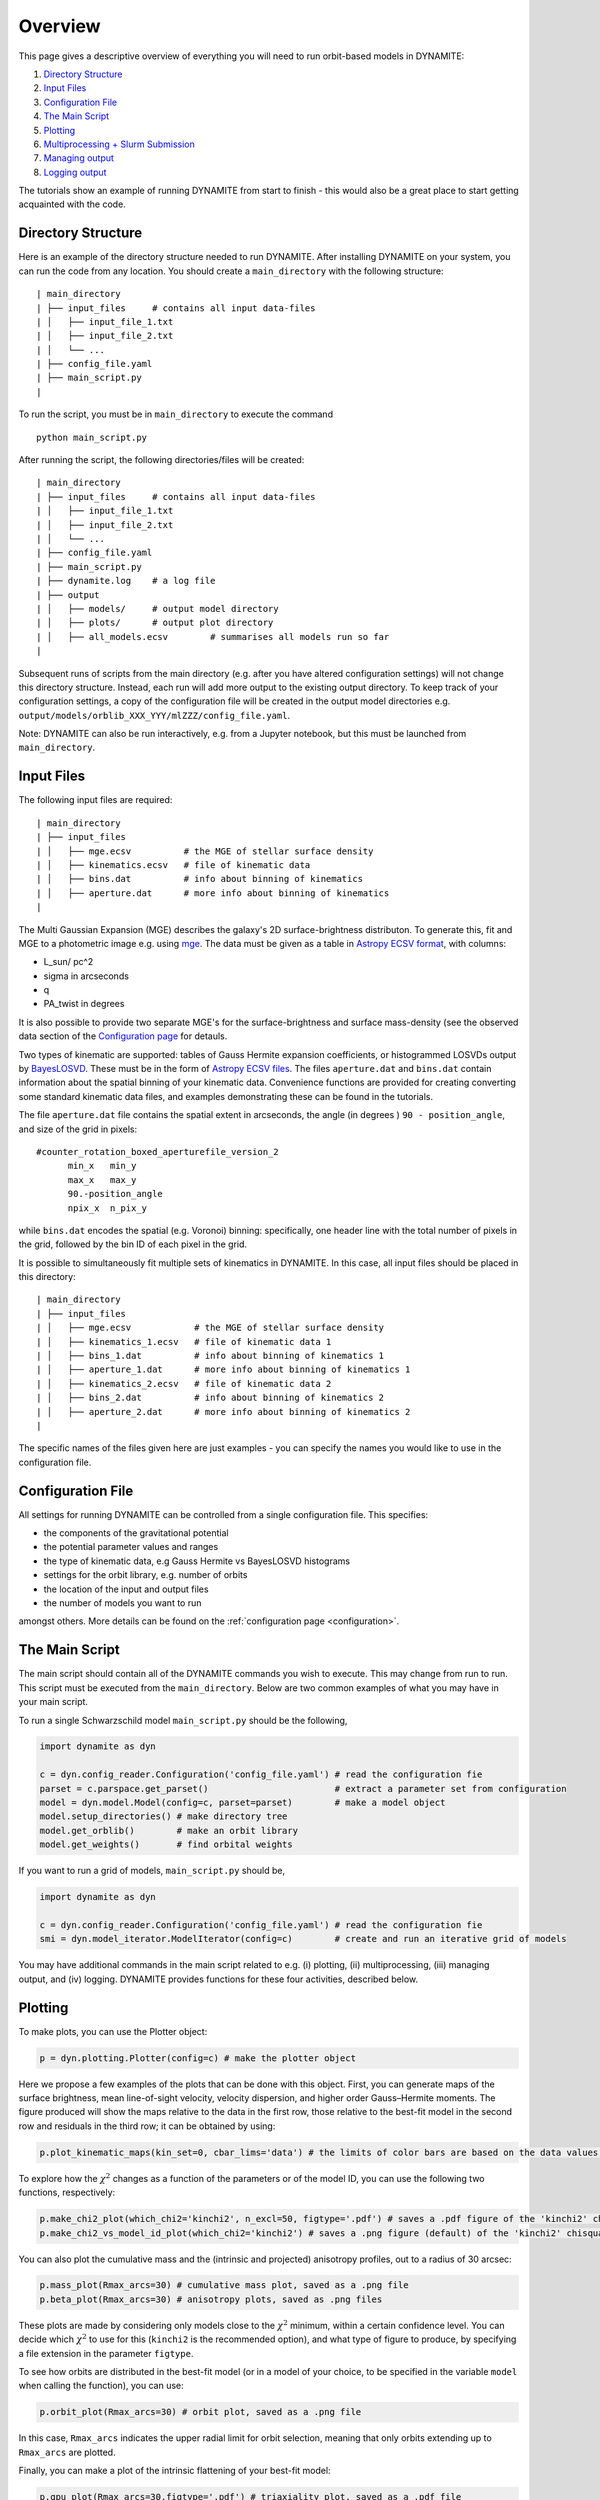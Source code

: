 .. _overview:

******************
Overview
******************

This page gives a descriptive overview of everything you will need to run orbit-based models in DYNAMITE:

1. `Directory Structure`_
2. `Input Files`_
3. `Configuration File`_
4. `The Main Script`_
5. `Plotting`_
6. `Multiprocessing + Slurm Submission`_
7. `Managing output`_
8. `Logging output`_

The tutorials show an example of running DYNAMITE from start to finish - this would also be a great place to start getting acquainted with the code.

Directory Structure
===================

Here is an example of the directory structure needed to run DYNAMITE. After installing DYNAMITE on your system, you can run the code from any location. You should create a ``main_directory`` with the following structure::

      | main_directory
      | ├── input_files     # contains all input data-files
      | │   ├── input_file_1.txt
      | │   ├── input_file_2.txt
      | │   └── ...
      | ├── config_file.yaml
      | ├── main_script.py
      |

To run the script, you must be in ``main_directory`` to execute the command ::

    python main_script.py

After running the script, the following directories/files will be created::

  | main_directory
  | ├── input_files     # contains all input data-files
  | │   ├── input_file_1.txt
  | │   ├── input_file_2.txt
  | │   └── ...
  | ├── config_file.yaml
  | ├── main_script.py
  | ├── dynamite.log    # a log file
  | ├── output
  | │   ├── models/     # output model directory
  | │   ├── plots/      # output plot directory
  | │   ├── all_models.ecsv        # summarises all models run so far
  |

Subsequent runs of scripts from the main directory (e.g. after you have altered configuration settings) will not change this directory structure.
Instead, each run will add more output to the existing output directory.
To keep track of your configuration settings, a copy of the configuration file will be created in the output model directories e.g. ``output/models/orblib_XXX_YYY/mlZZZ/config_file.yaml``.

Note: DYNAMITE can also be run interactively, e.g. from a Jupyter notebook, but this must be launched from ``main_directory``.

Input Files
===================

The following input files are required::

  | main_directory
  | ├── input_files
  | │   ├── mge.ecsv          # the MGE of stellar surface density
  | │   ├── kinematics.ecsv   # file of kinematic data
  | │   ├── bins.dat          # info about binning of kinematics
  | │   ├── aperture.dat      # more info about binning of kinematics
  |

The Multi Gaussian Expansion (MGE) describes the galaxy's 2D surface-brightness distributon. To generate this, fit and MGE to a photometric image e.g. using `mge <http://www-astro.physics.ox.ac.uk/~mxc/software/#mge>`_. The data must be given as a table in `Astropy ECSV format <https://docs.astropy.org/en/stable/api/astropy.io.ascii.Ecsv.html>`_, with columns:

- L_sun/ pc^2
- sigma in arcseconds
- q
- PA_twist in degrees

It is also possible to provide two separate MGE's for the surface-brightness and surface mass-density (see the observed data section of the `Configuration page <configuration.html>`__ for detauls.

Two types of kinematic are supported: tables of Gauss Hermite expansion coefficients, or histogrammed LOSVDs output by `BayesLOSVD <https://github.com/jfalconbarroso/BAYES-LOSVD>`_.
These must be in the form of `Astropy ECSV files <https://docs.astropy.org/en/stable/api/astropy.io.ascii.Ecsv.html>`_. The files ``aperture.dat`` and ``bins.dat`` contain information about the spatial binning of your kinematic data. Convenience functions are provided for creating converting some standard kinematic data files, and examples demonstrating these can be found in the tutorials.

The file ``aperture.dat`` file contains the spatial extent in arcseconds, the angle (in degrees ) ``90 - position_angle``, and size of the grid in pixels::

  #counter_rotation_boxed_aperturefile_version_2
        min_x   min_y
        max_x   max_y
        90.-position_angle
        npix_x  n_pix_y

while ``bins.dat`` encodes the spatial (e.g. Voronoi) binning: specifically, one header line with the total number of pixels in the grid, followed by the bin ID of each pixel in the grid.

It is possible to simultaneously fit multiple sets of kinematics in DYNAMITE. In this case, all input files should be placed in this directory::

  | main_directory
  | ├── input_files
  | │   ├── mge.ecsv            # the MGE of stellar surface density
  | │   ├── kinematics_1.ecsv   # file of kinematic data 1
  | │   ├── bins_1.dat          # info about binning of kinematics 1
  | │   ├── aperture_1.dat      # more info about binning of kinematics 1
  | │   ├── kinematics_2.ecsv   # file of kinematic data 2
  | │   ├── bins_2.dat          # info about binning of kinematics 2
  | │   ├── aperture_2.dat      # more info about binning of kinematics 2
  |

The specific names of the files given here are just examples - you can specify the names you would like to use in the configuration file.

Configuration File
===================

All settings for running DYNAMITE can be controlled from a single configuration file. This specifies:

- the components of the gravitational potential
- the potential parameter values and ranges
- the type of kinematic data, e.g Gauss Hermite vs BayesLOSVD histograms
- settings for the orbit library, e.g. number of orbits
- the location of the input and output files
- the number of models you want to run

amongst others. More details can be found on the :ref:`configuration page <configuration>`.

The Main Script
======================

The main script should contain all of the DYNAMITE commands you wish to execute. This may change from run to run. This script must be executed from the ``main_directory``. Below are two common examples of what you may have in your main script.

To run a single Schwarzschild model ``main_script.py`` should be the following,

.. code-block:: python

   import dynamite as dyn

   c = dyn.config_reader.Configuration('config_file.yaml') # read the configuration fie
   parset = c.parspace.get_parset()                        # extract a parameter set from configuration
   model = dyn.model.Model(config=c, parset=parset)        # make a model object
   model.setup_directories() # make directory tree
   model.get_orblib()        # make an orbit library
   model.get_weights()       # find orbital weights

If you want to run a grid of models, ``main_script.py`` should be,

.. code-block:: python

  import dynamite as dyn

  c = dyn.config_reader.Configuration('config_file.yaml') # read the configuration fie
  smi = dyn.model_iterator.ModelIterator(config=c)        # create and run an iterative grid of models

You may have additional commands in the main script related to e.g. (i) plotting, (ii) multiprocessing, (iii) managing output, and (iv) logging. DYNAMITE provides functions for these four activities, described below.

Plotting
========

To make plots, you can use the Plotter object:

.. code-block:: python

  p = dyn.plotting.Plotter(config=c) # make the plotter object

Here we propose a few examples of the plots that can be done with this object. First, you can generate maps of the surface brightness, mean line-of-sight velocity, velocity dispersion, and higher order Gauss–Hermite moments. The figure produced will show the maps relative to the data in the first row, those relative to the best-fit model in the second row and residuals in the third row; it can be obtained by using:

.. code-block:: python

  p.plot_kinematic_maps(kin_set=0, cbar_lims='data') # the limits of color bars are based on the data values, and only the first kinematic set is plotted

To explore how the :math:`\chi^2` changes as a function of the parameters or of the model ID, you can use the following two functions, respectively:

.. code-block:: python

  p.make_chi2_plot(which_chi2='kinchi2', n_excl=50, figtype='.pdf') # saves a .pdf figure of the 'kinchi2' chisquare, excluding the first 50 models (burn-in)
  p.make_chi2_vs_model_id_plot(which_chi2='kinchi2') # saves a .png figure (default) of the 'kinchi2' chisquare as a function of the model ID

You can also plot the cumulative mass and the (intrinsic and projected) anisotropy profiles, out to a radius of 30 arcsec:

.. code-block:: python

  p.mass_plot(Rmax_arcs=30) # cumulative mass plot, saved as a .png file
  p.beta_plot(Rmax_arcs=30) # anisotropy plots, saved as .png files

These plots are made by considering only models close to the :math:`\chi^2` minimum, within a certain confidence level. You can decide which :math:`\chi^2` to use for this (``kinchi2`` is the recommended option), and what type of figure to produce, by specifying a file extension in the parameter ``figtype``.

To see how orbits are distributed in the best-fit model (or in a model of your choice, to be specified in the variable ``model`` when calling the function), you can use:

.. code-block:: python

  p.orbit_plot(Rmax_arcs=30) # orbit plot, saved as a .png file

In this case, ``Rmax_arcs`` indicates the upper radial limit for orbit selection, meaning that only orbits extending up to ``Rmax_arcs`` are plotted.

Finally, you can make a plot of the intrinsic flattening of your best-fit model:

.. code-block:: python

  p.qpu_plot(Rmax_arcs=30,figtype='.pdf') # triaxiality plot, saved as a .pdf file

In the examples above, the figures are created and saved automatically. If you want to make some changes into the appearance of the plots, you can use the fact that all the above functions return a ``matplotlib.pyplot.figure`` instance. For the figures to appear in the interactive mode, you first need to run the following line:

.. code-block:: python

  matplotlib.use('TkAgg')

and you can then proceed to make figures that you can modify as you prefer, for example:

.. code-block:: python

  fig = p.mass_plot(Rmax_arcs=30)

Please note that a copy of the figure as produced by DYNAMITE is always saved in the ``plots`` folder.


Multiprocessing + Slurm Submission
======================================

Different models can be run as separate processes. The number of processes which can be run simultaneously should be specified in the configuration file::

  multiprocessing_settings:
      ncpus: 4 # an integer or 'all_available'

If ``ncpus: 'all_available'`` is selected, the program will automatically detect the total number of disposable cpus.

If you use the Slurm job submission system on a cluster, then you must add a Python `shebang line <https://en.wikipedia.org/wiki/Shebang_(Unix)>`_ and any Slurm settings to the top of ``main_script.py`` e.g.

.. code-block:: python

  #!/bin/env python
  #SBATCH --job-name=my_dynamite_run
  #SBATCH --mem-per-cpu=50
  #SBATCH --qos={NAM OF YOUR QOS}
  #SBATCH -N {NUMBER OF NODES TO USE}
  #SBATCH --output="dyn_%j.out"
  #SBATCH --error="dyn_%j.err"

  import dynamite as dyn
  # etc ...

You can then submit this job as::

  sbatch main_script.py

So far we have not used job submission systems other than Slurm. If you need these, or have experience doing this yourself, please let us know and we will update the docs.

Note: multiprocessing is handled by the `pathos <https://pypi.org/project/pathos/>`_ module, specifically using ``pathos.multiprocessing.Pool``. This is very similar to the native Python ``multiprocessing.pool`` but can work with class methods as well as functions.

Managing output
===================

We provide utility functions to manage output, e.g. if you want to remove output from previous runs, change some configuration settings, before running again. These are methods of the configuration object, i.e.

.. code-block:: python

   import dynamite as dyn

   c = dyn.config_reader.Configuration('config_file.yaml') # read the configuration fie

where ``c`` has the following utility functions,

.. code-block:: python

  c.remove_existing_orblibs()
  c.remove_existing_orbital_weights()
  c.remove_existing_plots(...)
  c.remove_existing_all_models_file(...)
  c.remove_all_existing_output(...)
  c.backup_config_file(...)

which you can add to your main script, with caution! The different options may be useful if you want to delete some but not all previous output, e.g. to re-calculate weights but keep old orbit libraries. The API documentation has more information on the different options.

Logging output
===================

Logging is handled by the Python `logging <https://docs.python.org/3/library/logging.html>`_ module and by default uses your logging settings in the main script.

If you don't want to think about logging, you can activate the DYNAMITE standard logging settings by specifying ``reset_logging=True`` when reading the configuration file:

.. code-block:: python

  import dynamite as dyn
  c = dyn.config_reader.Configuration('config_file.yaml’, reset_logging=True)

This will write logging messages of at least level ``INFO`` to the console and messages of at least level ``DEBUG`` to the log-file. The levels, in increasing level of detail, are ``CRITICAL``, ``ERROR``, ``WARNING``, ``INFO``, ``DEBUG`` (currently, DYNAMITE does not use ``CRITICAL``).
The default name of the log-file will be the same as the configuration file, with its extension replaced by ``.log`` (in the above example, it will be ``config_file.log``).

If you (optionally) wish to control the verbosity of the logging output, do not use ``reset_logging=True`` but add the following lines near the top of the main script,

.. code-block:: python

  import logging
  dyn.config_reader.DynamiteLogging(
                        logfile='dynamite.log',
                        console_level=logging.INFO,
                        logfile_level=logging.DEBUG)

then you change the name of the log-file, and the level of logging output sent to the console and to the logfile. The values shown above are the defaults.
